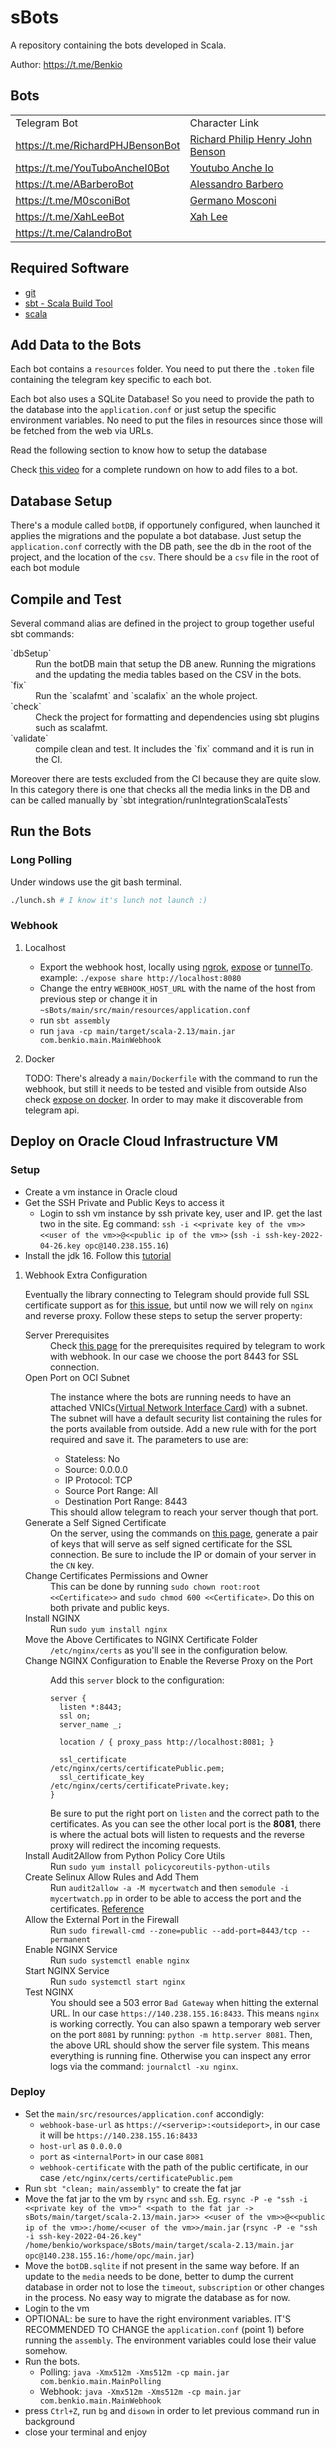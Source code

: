 * sBots

  A repository containing the bots developed in Scala.

  Author: https://t.me/Benkio

** Bots

     | Telegram Bot                     | Character Link |
     | https://t.me/RichardPHJBensonBot | [[https://en.wikipedia.org/wiki/Richard_Benson_(musician)][Richard Philip Henry John Benson]] |
     | https://t.me/YouTuboAncheI0Bot   | [[https://www.youtube.com/channel/UCO66DuFYNFMdR8Y31Ire1fg][Youtubo Anche Io]] |
     | https://t.me/ABarberoBot         | [[https://en.wikipedia.org/wiki/Alessandro_Barbero][Alessandro Barbero]] |
     | https://t.me/M0sconiBot          | [[https://en.wikipedia.org/wiki/Germano_Mosconi][Germano Mosconi]] |
     | https://t.me/XahLeeBot           | [[http://xahlee.info/][Xah Lee]] |
     | https://t.me/CalandroBot         | |

** Required Software
    - [[https://git-scm.com/][git]]
    - [[https://www.scala-sbt.org/][sbt - Scala Build Tool]]
    - [[https://www.scala-lang.org/][scala]]

** Add Data to the Bots

     Each bot contains a ~resources~ folder. You need to put there
     the ~.token~ file containing the telegram key specific to each
     bot.

     Each  bot also uses a SQLite Database! So you need
     to provide the path to the database into the ~application.conf~
     or just setup the specific environment variables. No need to put
     the files in resources since those will be fetched from the web
     via URLs.

     Read the following section to know how to setup the database

     Check [[https://youtu.be/T-AfAvJLSJE][this video]] for a complete rundown on how to add files to a bot.

** Database Setup

     There's a module called ~botDB~, if opportunely configured,
     when launched it applies the migrations and the populate a bot
     database. Just setup the ~application.conf~ correctly with the DB
     path, see the db in the root of the project, and the location of
     the ~csv~. There should be a ~csv~ file in the root of each bot
     module

** Compile and Test

  Several command alias are defined in the project to group together useful sbt commands:
  - `dbSetup` :: Run the botDB main that setup the DB anew. Running the migrations and the updating the media tables based on the CSV in the bots.
  - `fix` :: Run the `scalafmt` and `scalafix` an the whole project.
  - `check` :: Check the project for formatting and dependencies using sbt plugins such as scalafmt.
  - `validate` :: compile clean and test. It includes the `fix` command and it is run in the CI.

  Moreover there are tests excluded from the CI because they are quite slow. In this category there is one that checks all the media links in the DB and can be called manually by `sbt integration/runIntegrationScalaTests`
** Run the Bots
*** Long Polling
     Under windows use the git bash terminal.

   #+begin_src bash
     ./lunch.sh # I know it's lunch not launch :)
   #+end_src

*** Webhook
**** Localhost

     - Export the webhook host, locally using [[https://ngrok.com/][ngrok]], [[https://github.com/beyondcode/expose][expose]] or [[https://github.com/agrinman/tunnelto][tunnelTo]]. example: ~./expose share http://localhost:8080~
     - Change the entry ~WEBHOOK_HOST_URL~ with the name of the host from previous step or change it in ~~sBots/main/src/main/resources/application.conf~
     - run ~sbt assembly~
     - run ~java -cp main/target/scala-2.13/main.jar com.benkio.main.MainWebhook~

**** Docker

      TODO: There's already a ~main/Dockerfile~ with the command to run the webhook, but still it needs to be tested and visible from outside
            Also check [[https://expose.dev/docs/getting-started/installation#as-a-docker-container][expose on docker]]. In order to may make it discoverable from telegram api.

** Deploy on Oracle Cloud Infrastructure VM
*** Setup

 - Create a vm instance in Oracle cloud
 - Get the SSH Private and Public Keys to access it
   - Login to ssh vm instance by ssh private key, user and IP. get the last two in the site. Eg command: ~ssh -i <<private key of the vm>> <<user of the vm>>@<<public ip of the vm>>~ (~ssh -i ssh-key-2022-04-26.key opc@140.238.155.16~)
 - Install the jdk 16. Follow this [[https://blogs.oracle.com/developers/post/how-to-install-oracle-java-in-oracle-cloud-infrastructure][tutorial]]

**** Webhook Extra Configuration

  Eventually the library connecting to Telegram should provide full SSL certificate support as for [[https://github.com/apimorphism/telegramium/issues/348][this issue]], but until now we will rely on ~nginx~ and reverse proxy. Follow these steps to setup the server property:

  - Server Prerequisites :: Check [[https://core.telegram.org/bots/webhooks#the-short-version][this page]] for the prerequisites required by telegram to work with webhook. In our case we choose the port 8443 for SSL connection.
  - Open Port on OCI Subnet :: The instance where the bots are running needs to have an attached VNICs([[https://docs.oracle.com/iaas/Content/Network/Tasks/managingVNICs.htm][Virtual Network Interface Card]]) with a subnet. The subnet will have a default security list containing the rules for the ports available from outside. Add a new rule with for the port required and save it. The parameters to use are:
    - Stateless: No
    - Source: 0.0.0.0
    - IP Protocol: TCP
    - Source Port Range: All
    - Destination Port Range: 8443
    This should allow telegram to reach your server though that port.
  - Generate a Self Signed Certificate :: On the server, using the commands on [[https://core.telegram.org/bots/self-signed][this page]], generate a pair of keys that will serve as self signed certificate for the SSL connection. Be sure to include the IP or domain of your server in the ~CN~ key.
  - Change Certificates Permissions and Owner :: This can be done by running ~sudo chown root:root <<Certificate>>~ and ~sudo chmod 600 <<Certificate>~. Do this on both private and public keys.
  - Install NGINX :: Run ~sudo yum install nginx~
  - Move the Above Certificates to NGINX Certificate Folder :: ~/etc/nginx/certs~ as you'll see in the configuration below.
  - Change NGINX Configuration to Enable the Reverse Proxy on the Port :: Add this ~server~ block to the configuration:
      #+begin_src
    server {
      listen *:8443;
      ssl on;
      server_name _;

      location / { proxy_pass http://localhost:8081; }

      ssl_certificate      /etc/nginx/certs/certificatePublic.pem;
      ssl_certificate_key  /etc/nginx/certs/certificatePrivate.key;
    }
      #+end_src
      Be sure to put the right port on ~listen~ and the correct path to the certificates. As you can see the other local port is the *8081*, there is where the actual bots will listen to requests and the reverse proxy will redirect the incoming requests.
  - Install Audit2Allow from Python Policy Core Utils :: Run ~sudo yum install policycoreutils-python-utils~
  - Create Selinux Allow Rules and Add Them :: Run ~audit2allow -a -M mycertwatch~ and then ~semodule -i mycertwatch.pp~ in order to be able to access the port and the certificates. [[https://access.redhat.com/documentation/en-us/red_hat_enterprise_linux/6/html/security-enhanced_linux/sect-security-enhanced_linux-fixing_problems-allowing_access_audit2allow][Reference]]
  - Allow the External Port in the Firewall :: Run ~sudo firewall-cmd --zone=public --add-port=8443/tcp --permanent~
  - Enable NGINX Service :: Run ~sudo systemctl enable nginx~
  - Start NGINX Service :: Run ~sudo systemctl start nginx~
  - Test NGINX :: You should see a 503 error ~Bad Gateway~ when hitting the external URL. In our case ~https://140.238.155.16:8433~. This means ~nginx~ is working correctly. You can also spawn a temporary web server on the port ~8081~ by running: ~python -m http.server 8081~. Then, the above URL should show the server file system. This means everything is running fine. Otherwise you can inspect any error logs via the command: ~journalctl -xu nginx~.

*** Deploy

 - Set the ~main/src/resources/application.conf~ accondigly:
    - ~webhook-base-url~ as ~https://<serverip>:<outsideport>~, in our case it will be ~https://140.238.155.16:8433~
    - ~host-url~ as ~0.0.0.0~
    - ~port~ as ~<internalPort>~ in our case ~8081~
    - ~webhook-certificate~ with the path of the public certificate, in our case ~/etc/nginx/certs/certificatePublic.pem~
 - Run ~sbt "clean; main/assembly"~ to create the fat jar
 - Move the fat jar to the vm by ~rsync~ and ~ssh~. Eg. ~rsync -P -e "ssh -i <<private key of the vm>>" <<path to the fat jar -> sBots/main/target/scala-2.13/main.jar>> <<user of the vm>>@<<public ip of the vm>>:/home/<<user of the vm>>/main.jar~ (~rsync -P -e "ssh -i ssh-key-2022-04-26.key" /home/benkio/workspace/sBots/main/target/scala-2.13/main.jar opc@140.238.155.16:/home/opc/main.jar~)
 - Move the ~botDB.sqlite~ if not present in the same way before. If an update to the ~media~ needs to be done, better to dump the current database in order not to lose the ~timeout~, ~subscription~ or other changes in the process. No easy way to migrate the database as for now.
 - Login to the vm
 - OPTIONAL: be sure to have the right environment variables. IT'S RECOMMENDED TO
   CHANGE the ~application.conf~ (point 1) before running the ~assembly~. The environment variables could lose their value somehow.
 - Run the bots.
   - Polling: ~java -Xmx512m -Xms512m -cp main.jar com.benkio.main.MainPolling~
   - Webhook: ~java -Xmx512m -Xms512m -cp main.jar com.benkio.main.MainWebhook~
 - press ~Ctrl+Z~, run ~bg~ and ~disown~ in order to let previous command run in background
 - close your terminal and enjoy
